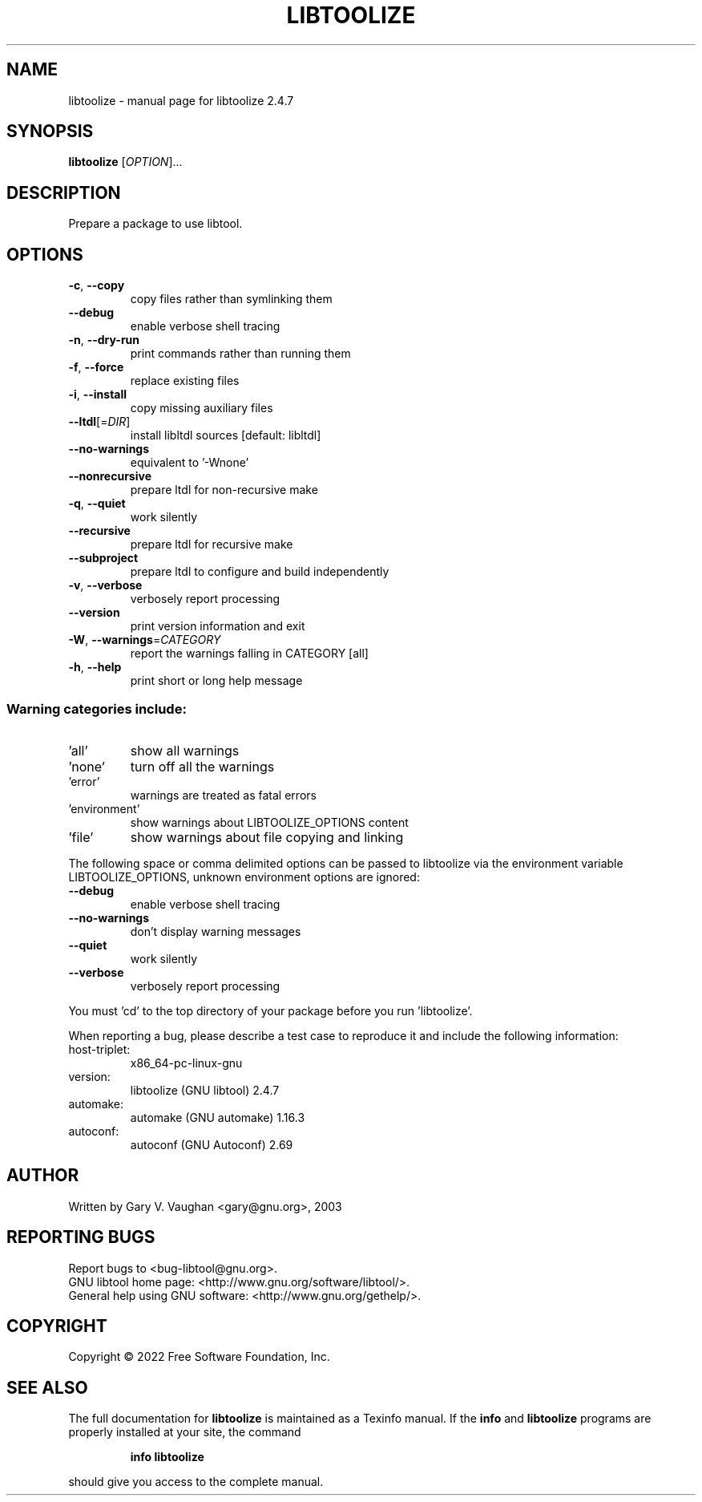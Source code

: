 .\" DO NOT MODIFY THIS FILE!  It was generated by help2man 1.48.1.
.TH LIBTOOLIZE "1" "March 2022" "GNU libtool 2.4.7" "User Commands"
.SH NAME
libtoolize \- manual page for libtoolize 2.4.7
.SH SYNOPSIS
.B libtoolize
[\fI\,OPTION\/\fR]...
.SH DESCRIPTION
Prepare a package to use libtool.
.SH OPTIONS
.TP
\fB\-c\fR, \fB\-\-copy\fR
copy files rather than symlinking them
.TP
\fB\-\-debug\fR
enable verbose shell tracing
.TP
\fB\-n\fR, \fB\-\-dry\-run\fR
print commands rather than running them
.TP
\fB\-f\fR, \fB\-\-force\fR
replace existing files
.TP
\fB\-i\fR, \fB\-\-install\fR
copy missing auxiliary files
.TP
\fB\-\-ltdl\fR[=\fI\,DIR\/\fR]
install libltdl sources [default: libltdl]
.TP
\fB\-\-no\-warnings\fR
equivalent to '\-Wnone'
.TP
\fB\-\-nonrecursive\fR
prepare ltdl for non\-recursive make
.TP
\fB\-q\fR, \fB\-\-quiet\fR
work silently
.TP
\fB\-\-recursive\fR
prepare ltdl for recursive make
.TP
\fB\-\-subproject\fR
prepare ltdl to configure and build independently
.TP
\fB\-v\fR, \fB\-\-verbose\fR
verbosely report processing
.TP
\fB\-\-version\fR
print version information and exit
.TP
\fB\-W\fR, \fB\-\-warnings\fR=\fI\,CATEGORY\/\fR
report the warnings falling in CATEGORY [all]
.TP
\fB\-h\fR, \fB\-\-help\fR
print short or long help message
.SS "Warning categories include:"
.TP
\&'all'
show all warnings
.TP
\&'none'
turn off all the warnings
.TP
\&'error'
warnings are treated as fatal errors
.TP
\&'environment'
show warnings about LIBTOOLIZE_OPTIONS content
.TP
\&'file'
show warnings about file copying and linking
.PP
The following space or comma delimited options can be passed to libtoolize
via the environment variable LIBTOOLIZE_OPTIONS, unknown environment
options are ignored:
.TP
\fB\-\-debug\fR
enable verbose shell tracing
.TP
\fB\-\-no\-warnings\fR
don't display warning messages
.TP
\fB\-\-quiet\fR
work silently
.TP
\fB\-\-verbose\fR
verbosely report processing
.PP
You must 'cd' to the top directory of your package before you run
\&'libtoolize'.
.PP
When reporting a bug, please describe a test case to reproduce it and
include the following information:
.TP
host\-triplet:
x86_64\-pc\-linux\-gnu
.TP
version:
libtoolize (GNU libtool) 2.4.7
.TP
automake:
automake (GNU automake) 1.16.3
.TP
autoconf:
autoconf (GNU Autoconf) 2.69
.SH AUTHOR
Written by Gary V. Vaughan <gary@gnu.org>, 2003
.SH "REPORTING BUGS"
Report bugs to <bug\-libtool@gnu.org>.
.br
GNU libtool home page: <http://www.gnu.org/software/libtool/>.
.br
General help using GNU software: <http://www.gnu.org/gethelp/>.
.SH COPYRIGHT
Copyright \(co 2022 Free Software Foundation, Inc.
.SH "SEE ALSO"
The full documentation for
.B libtoolize
is maintained as a Texinfo manual.  If the
.B info
and
.B libtoolize
programs are properly installed at your site, the command
.IP
.B info libtoolize
.PP
should give you access to the complete manual.
